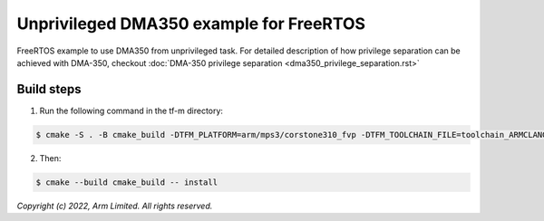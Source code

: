 ########################################
Unprivileged DMA350 example for FreeRTOS
########################################

FreeRTOS example to use DMA350 from unprivileged task.
For detailed description of how privilege separation can be achieved with
DMA-350, checkout :doc:`DMA-350 privilege separation <dma350_privilege_separation.rst>`

***********
Build steps
***********
1. Run the following command in the tf-m directory:

.. code-block::

 $ cmake -S . -B cmake_build -DTFM_PLATFORM=arm/mps3/corstone310_fvp -DTFM_TOOLCHAIN_FILE=toolchain_ARMCLANG.cmake -DDEFAULT_NS_SCATTER=OFF -DNS_EVALUATION_APP_PATH=<tf-m-extras root>/examples/corstone310_fvp_dma/unprivileged_example

2. Then:

.. code-block::

 $ cmake --build cmake_build -- install

*Copyright (c) 2022, Arm Limited. All rights reserved.*
